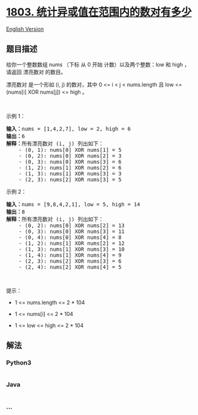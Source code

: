 * [[https://leetcode-cn.com/problems/count-pairs-with-xor-in-a-range][1803.
统计异或值在范围内的数对有多少]]
  :PROPERTIES:
  :CUSTOM_ID: 统计异或值在范围内的数对有多少
  :END:
[[./solution/1800-1899/1803.Count Pairs With XOR in a Range/README_EN.org][English
Version]]

** 题目描述
   :PROPERTIES:
   :CUSTOM_ID: 题目描述
   :END:

#+begin_html
  <!-- 这里写题目描述 -->
#+end_html

#+begin_html
  <p>
#+end_html

给你一个整数数组 nums （下标 从 0 开始 计数）以及两个整数：low 和 high
，请返回 漂亮数对 的数目。

#+begin_html
  </p>
#+end_html

#+begin_html
  <p>
#+end_html

漂亮数对 是一个形如 (i, j) 的数对，其中 0 <= i < j < nums.length 且 low
<= (nums[i] XOR nums[j]) <= high 。

#+begin_html
  </p>
#+end_html

#+begin_html
  <p>
#+end_html

 

#+begin_html
  </p>
#+end_html

#+begin_html
  <p>
#+end_html

示例 1：

#+begin_html
  </p>
#+end_html

#+begin_html
  <pre><strong>输入：</strong>nums = [1,4,2,7], low = 2, high = 6
  <strong>输出：</strong>6
  <strong>解释：</strong>所有漂亮数对 (i, j) 列出如下：
      - (0, 1): nums[0] XOR nums[1] = 5 
      - (0, 2): nums[0] XOR nums[2] = 3
      - (0, 3): nums[0] XOR nums[3] = 6
      - (1, 2): nums[1] XOR nums[2] = 6
      - (1, 3): nums[1] XOR nums[3] = 3
      - (2, 3): nums[2] XOR nums[3] = 5
  </pre>
#+end_html

#+begin_html
  <p>
#+end_html

示例 2：

#+begin_html
  </p>
#+end_html

#+begin_html
  <pre><strong>输入：</strong>nums = [9,8,4,2,1], low = 5, high = 14
  <strong>输出：</strong>8
  <strong>解释：</strong>所有漂亮数对 (i, j) 列出如下：
  ​​​​​    - (0, 2): nums[0] XOR nums[2] = 13
      - (0, 3): nums[0] XOR nums[3] = 11
      - (0, 4): nums[0] XOR nums[4] = 8
      - (1, 2): nums[1] XOR nums[2] = 12
      - (1, 3): nums[1] XOR nums[3] = 10
      - (1, 4): nums[1] XOR nums[4] = 9
      - (2, 3): nums[2] XOR nums[3] = 6
      - (2, 4): nums[2] XOR nums[4] = 5</pre>
#+end_html

#+begin_html
  <p>
#+end_html

 

#+begin_html
  </p>
#+end_html

#+begin_html
  <p>
#+end_html

提示：

#+begin_html
  </p>
#+end_html

#+begin_html
  <ul>
#+end_html

#+begin_html
  <li>
#+end_html

1 <= nums.length <= 2 * 104

#+begin_html
  </li>
#+end_html

#+begin_html
  <li>
#+end_html

1 <= nums[i] <= 2 * 104

#+begin_html
  </li>
#+end_html

#+begin_html
  <li>
#+end_html

1 <= low <= high <= 2 * 104

#+begin_html
  </li>
#+end_html

#+begin_html
  </ul>
#+end_html

** 解法
   :PROPERTIES:
   :CUSTOM_ID: 解法
   :END:

#+begin_html
  <!-- 这里可写通用的实现逻辑 -->
#+end_html

#+begin_html
  <!-- tabs:start -->
#+end_html

*** *Python3*
    :PROPERTIES:
    :CUSTOM_ID: python3
    :END:

#+begin_html
  <!-- 这里可写当前语言的特殊实现逻辑 -->
#+end_html

#+begin_src python
#+end_src

*** *Java*
    :PROPERTIES:
    :CUSTOM_ID: java
    :END:

#+begin_html
  <!-- 这里可写当前语言的特殊实现逻辑 -->
#+end_html

#+begin_src java
#+end_src

*** *...*
    :PROPERTIES:
    :CUSTOM_ID: section
    :END:
#+begin_example
#+end_example

#+begin_html
  <!-- tabs:end -->
#+end_html
